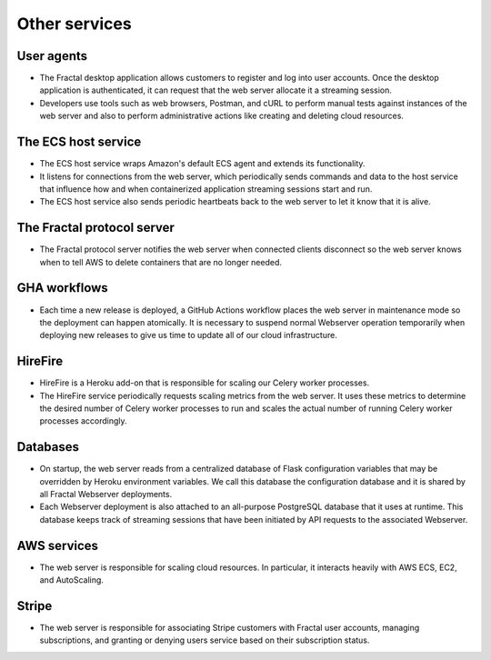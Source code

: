 .. services.rst
   A description of the other internal and external services with which the
   Fractal web server communicates.

Other services
==============


User agents
-----------

* The Fractal desktop application allows customers to register and log into user accounts. Once the desktop application is authenticated, it can request that the web server allocate it a streaming session.
* Developers use tools such as web browsers, Postman, and cURL to perform manual tests against instances of the web server and also to perform administrative actions like creating and deleting cloud resources.


The ECS host service
--------------------

* The ECS host service wraps Amazon's default ECS agent and extends its functionality.
* It listens for connections from the web server, which periodically sends commands and data to the host service that influence how and when containerized application streaming sessions start and run.
* The ECS host service also sends periodic heartbeats back to the web server to let it know that it is alive.


The Fractal protocol server
---------------------------------

* The Fractal protocol server notifies the web server when connected clients disconnect so the web server knows when to tell AWS to delete containers that are no longer needed.


GHA workflows
-------------

* Each time a new release is deployed, a GitHub Actions workflow places the web server in maintenance mode so the deployment can happen atomically. It is necessary to suspend normal Webserver operation temporarily when deploying new releases to give us time to update all of our cloud infrastructure.


HireFire
--------

* HireFire is a Heroku add-on that is responsible for scaling our Celery worker processes.
* The HireFire service periodically requests scaling metrics from the web server. It uses these metrics to determine the desired number of Celery worker processes to run and scales the actual number of running Celery worker processes accordingly.


Databases
---------

* On startup, the web server reads from a centralized database of Flask configuration variables that may be overridden by Heroku environment variables. We call this database the configuration database and it is shared by all Fractal Webserver deployments.
* Each Webserver deployment is also attached to an all-purpose PostgreSQL database that it uses at runtime. This database keeps track of streaming sessions that have been initiated by API requests to the associated Webserver.


AWS services
------------

* The web server is responsible for scaling cloud resources. In particular, it interacts heavily with AWS ECS, EC2, and AutoScaling.


Stripe
------

* The web server is responsible for associating Stripe customers with Fractal user accounts, managing subscriptions, and granting or denying users service based on their subscription status.
